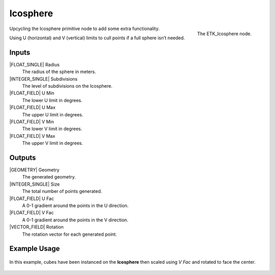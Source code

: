 .. index:: Generators; Icosphere
.. _etk.generators.icosphere:

**********
 Icosphere
**********

.. figure:: /images/nodes-icosphere.png
   :align: right

   The ETK_Icosphere node.

Upcycling the Icosphere primitive node to add some extra
functionality.

Using U (horizontal) and V (vertical) limits to cull points if a full
sphere isn’t needed.

Inputs
=======

|FLOAT_SINGLE| Radius
   The radius of the sphere in meters.

|INTEGER_SINGLE| Subdivisions
    The level of subdivisions on the Icosphere.

|FLOAT_FIELD| U Min
   The lower U limit in degrees.

|FLOAT_FIELD| U Max
   The upper U limit in degrees.

|FLOAT_FIELD| V Min
   The lower V limit in degrees.

|FLOAT_FIELD| V Max
   The upper V limit in degrees.


Outputs
========

|GEOMETRY| Geometry
   The generated geometry.

|INTEGER_SINGLE| Size
   The total number of points generated.

|FLOAT_FIELD| U Fac
   A 0-1 gradient around the points in the U direction.

|FLOAT_FIELD| V Fac
   A 0-1 gradient around the points in the V direction.

|VECTOR_FIELD| Rotation
   The rotation vector for each generated point.


Example Usage
==============

.. figure:: /images/nodes-icosphere_basic.png
   :align: center
   :width: 800

   In this example, cubes have been instanced on the **Icosphere**
   then scaled using *V Fac* and rotated to face the center.
